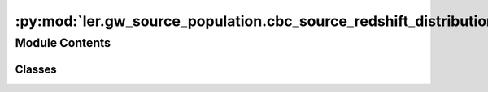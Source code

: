 :py:mod:`ler.gw_source_population.cbc_source_redshift_distribution`
===================================================================

.. py:module:: ler.gw_source_population.cbc_source_redshift_distribution

.. autoapi-nested-parse::

   This module contains the classes to generate source galaxy population model
   and compact binary population model. The compact binary population model
   inherits from the source galaxy population model. The source galaxy population
   model is used to generate the source galaxy population model. The compact binary
   population model is used to generate the compact binary population model.

   ..
       !! processed by numpydoc !!


Module Contents
---------------

Classes
~~~~~~~

.. autoapisummary::

   ler.gw_source_population.cbc_source_redshift_distribution.CBCSourceRedshiftDistribution




.. py:class:: CBCSourceRedshiftDistribution(z_min=0.001, z_max=10.0, event_type='BBH', merger_rate_density='merger_rate_density_bbh_popI_II_oguri2018', merger_rate_density_param=None, cosmology=None, directory='./interpolator_pickle', create_new_interpolator=False)


   Bases: :py:obj:`object`

   
   Class to generate a population of source galaxies.
   This class is inherited by :class:`~ler.ler.CompactBinaryPopulation` and :class:`~ler.ler.LensGalaxyParameterDistribution` class.


   :Parameters:

       **z_min** : `float`
           Minimum redshift of the source population
           default: 0.

       **z_max** : `float`
           Maximum redshift of the source population
           default: 10.

       **event_type** : `str`
           Type of event to generate.
           e.g. 'BBH', 'BNS', 'NSBH'

       **cosmology** : `astropy.cosmology`
           Cosmology to use
           default: None/astropy.cosmology.FlatLambdaCDM(H0=70, Om0=0.3)

       **merger_rate_density** : `str` or `function`
           Type of merger rate density function to use
           default: 'merger_rate_density_popI_II_oguri2018'
           for others see instance method in :class:`~ler.ler.merger_rate_density_model_list`

       **merger_rate_density_param** : `dict`
           Dictionary of merger rate density function parameters
           default: None/dict(R0=25 * 1e-9, b2=1.6, b3=2.0, b4=30)

       **directory** : `str`
           Directory to store the interpolator pickle files
           default: './interpolator_pickle'

       **create_new_interpolator** : `dict`
           Dictionary of interpolator creation parameters
           default: None/dict(redshift_distribution=dict(create_new=False, resolution=500), z_to_luminosity_distance=dict(create_new=False, resolution=500), differential_comoving_volume=dict(create_new=False, resolution=500))











   .. rubric:: Examples

   >>> from ler.gw_source_population import CBCSourceRedshiftDistribution
   >>> cbc = CBCSourceRedshiftDistribution(z_min=0.001, z_max=10, merger_rate_density="merger_rate_density_bbh_popI_II_oguri2018")
   >>> cbc.merger_rate_density(zs=0.0001) # local merger rate density at low redshift

   Instance Attributes
   ----------
   SourceGalaxyPopulationModel has the following instance attributes:

   +-------------------------------------+----------------------------------+
   | Atrributes                          | Type                             |
   +=====================================+==================================+
   |:attr:`~z_min`                       | `float`                          |
   +-------------------------------------+----------------------------------+
   |:attr:`~z_max`                       | `float`                          |
   +-------------------------------------+----------------------------------+
   |:attr:`~event_type`                  | `str`                            |
   +-------------------------------------+----------------------------------+
   |:attr:`~cosmo`                       | `astropy.cosmology`              |
   +-------------------------------------+----------------------------------+
   |:attr:`~merger_rate_density_param`   | `dict`                           |
   +-------------------------------------+----------------------------------+
   |:attr:`~normalization_pdf_z`         | `float`                          |
   +-------------------------------------+----------------------------------+
   |:attr:`~merger_rate_density_model_list`                                 |
   +-------------------------------------+----------------------------------+
   |                                     | List of available                |
   |                                     | merger rate density functions    |
   |                                     | and its parameters               |
   +-------------------------------------+----------------------------------+
   |:attr:`~sample_source_redshift`      | Function to sample source        |
   |                                     | redshifts                        |
   +-------------------------------------+----------------------------------+

   Instance Methods
   ----------
   SourceGalaxyPopulationModel has the following instance methods:

   +-------------------------------------+----------------------------------+
   | Methods                             | Type                             |
   +=====================================+==================================+
   |:attr:`~merger_rate_density`         | `function`                       |
   +-------------------------------------+----------------------------------+
   |:attr:`~z_to_luminosity_distance`    | `function`                       |
   +-------------------------------------+----------------------------------+
   |:attr:`~differential_comoving_volume`| `function`                       |
   +-------------------------------------+----------------------------------+
   |:meth:`~pdf_z`                       | Function to compute the pdf      |
   |                                     | p(z)                             |
   +-------------------------------------+----------------------------------+
   |:meth:`~merger_rate_density_detector_frame`                                  |
   +-------------------------------------+----------------------------------+
   |                                     | Function to compute the merger   |
   |                                     | rate density (source frame)      |
   +-------------------------------------+----------------------------------+
   |:meth:`~create_lookup_table`         | Function to create a lookup      |
   |                                     | table for the differential       |
   |                                     | comoving volume and luminosity   |
   |                                     | distance wrt redshift            |
   +-------------------------------------+----------------------------------+
   |:meth:`~merger_rate_density_bbh_popI_II_oguri2018`                      |
   +-------------------------------------+----------------------------------+
   |                                     | Function to compute the merger   |
   |                                     | rate density (PopI/PopII)        |
   |                                     | from Oguri et al. (2018)         |
   +-------------------------------------+----------------------------------+
   |:meth:`~star_formation_rate_madau_dickinson2014`                        |
   +-------------------------------------+----------------------------------+
   |                                     | Function to compute star         |
   |                                     | formation rate as given in       |
   |                                     | Eqn. 15 Madau & Dickinson (2014) |
   +-------------------------------------+----------------------------------+
   |:meth:`~merger_rate_density_bbh_popIII_ken2022`                         |
   +-------------------------------------+----------------------------------+
   |                                     | Function to compute the merger   |
   |                                     | rate density (PopIII)            |
   +-------------------------------------+----------------------------------+
   |:meth:`~merger_rate_density_bbh_primordial_ken2022`                     |
   +-------------------------------------+----------------------------------+
   |                                     | Function to compute the merger   |
   |                                     | rate density (Primordial)        |
   +-------------------------------------+----------------------------------+



   ..
       !! processed by numpydoc !!
   .. py:property:: sample_source_redshift

      
      Function to sample source redshifts (source frame) between z_min and z_max from the source galaxy population


      :Parameters:

          **size** : `int`
              Number of samples to generate

      :Returns:

          zs
              Source redshifts













      ..
          !! processed by numpydoc !!

   .. py:property:: merger_rate_density

      
      Function to get the merger rate density function wrt redshift. The output is in detector frame and is unnormalized.


      :Parameters:

          **zs** : `float`
              1D array of floats
              Source redshifts

      :Returns:

          **merger_rate_density** : `float`
              merger rate density in detector frame (Mpc^-3 yr^-1)










      .. rubric:: Examples

      >>> from ler.gw_source_population import SourceGalaxyPopulationModel
      >>> cbc = SourceGalaxyPopulationModel()
      >>> merger_rate_density = cbc.merger_rate_density(zs=0.1)



      ..
          !! processed by numpydoc !!

   .. py:property:: merger_rate_density_model_list

      
      Dictionary of available merger rate density functions and its parameters.
















      ..
          !! processed by numpydoc !!

   .. py:attribute:: z_min

      
      ``float``

      Minimum redshift of the source population















      ..
          !! processed by numpydoc !!

   .. py:attribute:: z_max

      
      ``float``

      Maximum redshift of the source population















      ..
          !! processed by numpydoc !!

   .. py:attribute:: event_type

      
      ``str``

      Type of event to generate.

      e.g. 'BBH', 'BNS', 'NSBH'















      ..
          !! processed by numpydoc !!

   .. py:attribute:: cosmo

      
      ``astropy.cosmology``

      Cosmology to use for the redshift distribution.

      e.g. Planck18, WMAP9, FlatLambdaCDM(H0=70, Om0=0.3) etc.















      ..
          !! processed by numpydoc !!

   .. py:attribute:: merger_rate_density_param

      
      ``dict``

      Dictionary of merger rate density function input parameters















      ..
          !! processed by numpydoc !!

   .. py:attribute:: c_n_i

      
      ``dict``

      c_n_i stands for 'create new interpolator'. Dictionary of interpolator creation parameters.

      e.g. dict(redshift_distribution=dict(create_new=False, resolution=500), z_to_luminosity_distance=dict(create_new=False, resolution=500), differential_comoving_volume=dict(create_new=False, resolution=500))















      ..
          !! processed by numpydoc !!

   .. py:attribute:: normalization_pdf_z

      
      ``float``

      Normalization constant of the pdf p(z)















      ..
          !! processed by numpydoc !!

   .. py:attribute:: z_to_luminosity_distance

      
      ``scipy.interpolate.interpolate``

      Function to convert redshift to luminosity distance















      ..
          !! processed by numpydoc !!

   .. py:attribute:: differential_comoving_volume

      
      ``scipy.interpolate.interpolate``

      Function to calculate the differential comoving volume















      ..
          !! processed by numpydoc !!

   .. py:method:: pdf_z(zs, param=None)

      
      Function to compute the pdf p(z). The output is in source frame and is normalized.


      :Parameters:

          **zs** : `float` or `numpy.ndarray` (1D array of floats)
              Source redshifts

          **param** : `dict`
              Allows to pass in above parameters as dict.
              e.g. if the merger_rate_density is merger_rate_density_bbh_popI_II_oguri2018
              param = dict(R0=23.9*1e-9, b2=1.6, b3=2.0, b4=30)

      :Returns:

          **pdf** : `numpy.ndarray`
              1D array of floats
              pdf p(z)










      .. rubric:: Examples

      >>> from ler.gw_source_population import SourceGalaxyPopulationModel
      >>> cbc = SourceGalaxyPopulationModel()
      >>> pdf = cbc.pdf_z(zs=0.1)



      ..
          !! processed by numpydoc !!

   .. py:method:: merger_rate_density_detector_frame(zs, param=None)

      
      Function to compute the merger rate density (source frame). The output is in source frame and is unnormalized.


      :Parameters:

          **zs** : `float` or `numpy.ndarray` (1D array of floats)
              Source redshifts

          **param** : `dict`
              Allows to pass in above parameters as dict.
              e.g. if the merger_rate_density is merger_rate_density_bbh_popI_II_oguri2018
              param = dict(R0=23.9*1e-9, b2=1.6, b3=2.0, b4=30)

      :Returns:

          **rate_density** : `numpy.ndarray`
              1D array of floats
              merger rate density (source frame) (Mpc^-3 yr^-1)










      .. rubric:: Examples

      >>> from ler.gw_source_population import SourceGalaxyPopulationModel
      >>> cbc = SourceGalaxyPopulationModel()
      >>> rate_density = cbc.merger_rate_density_detector_frame(zs=0.1)



      ..
          !! processed by numpydoc !!

   .. py:method:: merger_rate_density_bbh_popI_II_oguri2018(zs, R0=23.9 * 1e-09, b2=1.6, b3=2.0, b4=30, param=None)

      
      Function to compute the merger rate density (PopI/PopII). Reference: Oguri et al. (2018). The output is in detector frame and is unnormalized.


      :Parameters:

          **zs** : `float` or `numpy.ndarray` (nD array of floats)
              Source redshifts

          **R0** : `float`
              local merger rate density at low redshift
              default: 23.9*1e-9 Mpc^-3 yr^-1

          **b2** : `float`
              Fitting paramters
              default: 1.6

          **b3** : `float`
              Fitting paramters
              default: 2.0

          **b4** : `float`
              Fitting paramters
              default: 30

          **param** : `dict`
              Allows to pass in above parameters as dict.
              e.g. param = dict(R0=23.9*1e-9, b2=1.6, b3=2.0, b4=30)
              default: None

      :Returns:

          **rate_density** : `float` or `numpy.ndarray` (nD array of floats)
              merger rate density










      .. rubric:: Examples

      >>> from ler.gw_source_population import SourceGalaxyPopulationModel
      >>> pop = SourceGalaxyPopulationModel(z_min=0.0, z_max=10, event_type = "BBH", merger_rate_density="merger_rate_density_bbh_popI_II_oguri2018")
      >>> rate_density = pop.merger_rate_density(zs=0.1)



      ..
          !! processed by numpydoc !!

   .. py:method:: star_formation_rate_madau_dickinson2014(zs, af=2.7, bf=5.6, cf=2.9, param=None)

      
      Function to compute star formation rate as given in Eqn. 15 Madau & Dickinson (2014). The output is in detector frame and is unnormalized.


      :Parameters:

          **zs** : `float` or `numpy.ndarray` (nD array of floats)
              Source redshifts

          **af** : `float`
              Fitting paramters
              default: 2.7

          **bf** : `float`
              Fitting paramters
              default: 5.6

          **cf** : `float`
              Fitting paramters
              default: 2.9

          **param** : `dict`
              Allows to pass in above parameters as dict.
              e.g. param = dict(af=2.7, bf=5.6, cf=2.9)
              default: None

      :Returns:

          **rate_density** : `float` or `numpy.ndarray` (nD array of floats)
              merger rate density










      .. rubric:: Examples

      >>> from ler.gw_source_population import SourceGalaxyPopulationModel
      >>> pop = SourceGalaxyPopulationModel(z_min=5., z_max=40., event_type = "BBH", merger_rate_density="star_formation_rate_madau_dickinson2014")
      >>> rate_density = pop.merger_rate_density(zs=10)



      ..
          !! processed by numpydoc !!

   .. py:method:: merger_rate_density_bbh_popIII_ken2022(zs, n0=19.2 * 1e-09, aIII=0.66, bIII=0.3, zIII=11.6, param=None)

      
      Function to compute the unnormalized merger rate density (PopIII). Reference: Ng et al. 2022. The output is in detector frame and is unnormalized.


      :Parameters:

          **zs** : `float` or `numpy.ndarray` (nD array of floats)
              Source redshifts

          **n0** : `float`
              normalization constant
              default: 19.2*1e-9

          **aIII** : `float`
              Fitting paramters
              default: 0.66

          **bIII** : `float`
              Fitting paramters
              default: 0.3

          **zIII** : `float`
              Fitting paramters
              default: 11.6

          **param** : `dict`
              Allows to pass in above parameters as dict.
              e.g. param = dict(aIII=0.66, bIII=0.3, zIII=11.6)
              default: None

      :Returns:

          **rate_density** : `float` or `numpy.ndarray` (nD array of floats)
              merger rate density










      .. rubric:: Examples

      >>> from ler.gw_source_population import SourceGalaxyPopulationModel
      >>> pop = SourceGalaxyPopulationModel(z_min=5, z_max=40, event_type = "BBH", merger_rate_density="merger_rate_density_popIII_ken2022")
      >>> rate_density = pop.merger_rate_density(zs=10)
      >>> rate_density  # Mpc^-3 yr^-1
      1.5107979464621443e-08



      ..
          !! processed by numpydoc !!

   .. py:method:: merger_rate_density_bbh_primordial_ken2022(zs, n0=0.044 * 1e-09, t0=13.786885302009708, param=None)

      
      Function to compute the merger rate density (Primordial). Reference: Ng et al. 2022. The output is in detector frame and is unnormalized.


      :Parameters:

          **zs** : `float`
              Source redshifts

          **n0** : `float`
              normalization constant
              default: 0.044*1e-9

          **t0** : `float`
              Present age of the Universe in Gyr
              default: 13.786885302009708

          **param** : `dict`
              Allows to pass in above parameters as dict.
              e.g. param = dict(t0=13.786885302009708)

      :Returns:

          **rate_density** : `float`
              merger rate density










      .. rubric:: Examples

      >>> from ler.gw_source_population import SourceGalaxyPopulationModel
      >>> pop = SourceGalaxyPopulationModel(z_min=5, z_max=40, event_type = "BBH", merger_rate_density="merger_rate_density_bbh_primordial_ken2022")
      >>> rate_density = pop.merger_rate_density(zs=10)
      >>> rate_density  # Mpc^-3 yr^-1
      9.78691173794454e-10



      ..
          !! processed by numpydoc !!

   .. py:method:: create_lookup_table(z_min, z_max, directory)

      
      Function to create a lookup table for the differential comoving volume
      and luminosity distance wrt redshift.


      :Parameters:

          **z_min** : `float`
              Minimum redshift of the source population

          **z_max** : `float`
              Maximum redshift of the source population












      :Attributes:

          **z_to_luminosity_distance** : `scipy.interpolate.interpolate`
              Function to convert redshift to luminosity distance

          **differential_comoving_volume** : `scipy.interpolate.interpolate`
              Function to calculate the differential comoving volume


      ..
          !! processed by numpydoc !!


